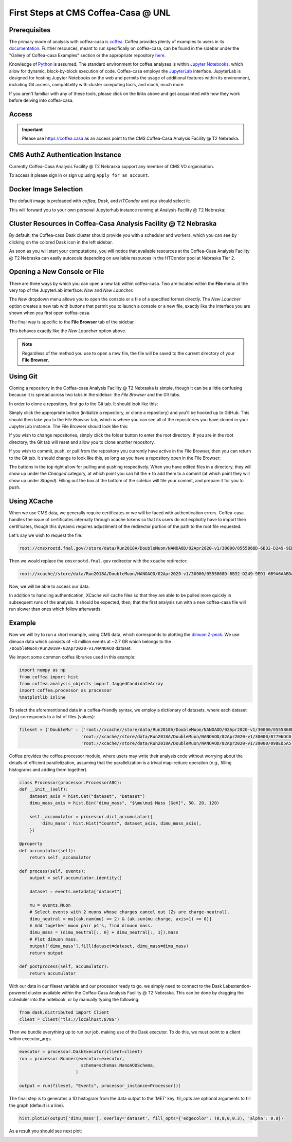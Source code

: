 First Steps at CMS Coffea-Casa @ UNL
==========================
Prerequisites
-------------
The primary mode of analysis with coffea-casa is `coffea <https://coffeateam.github.io/coffea/index.html>`_. Coffea provides plenty of examples to users in its `documentation <https://coffeateam.github.io/coffea/examples.html>`_. Further resources, meant to run specifically on coffea-casa, can be found in the sidebar under the "Gallery of Coffea-casa Examples" section or the appropriate repository `here <https://github.com/CoffeaTeam/coffea-casa-tutorials>`_.

Knowledge of `Python <https://docs.python.org/3/tutorial/>`_ is assumed. The standard environment for coffea analyses is within `Jupyter Notebooks <https://jupyter.org/>`_, which allow for dynamic, block-by-block execution of code. Coffea-casa employs the `JupyterLab <https://jupyterlab.readthedocs.io/en/stable/user/interface.html>`_ interface. JupyterLab is designed for hosting Jupyter Notebooks on the web and permits the usage of additional features within its environment, including Git access, compatibility with cluster computing tools, and much, much more.

If you aren't familiar with any of these tools, please click on the links above and get acquainted with how they work before delving into coffea-casa.

Access
------

.. important::
   Please use `https://coffea.casa <https://coffea.casa>`_ as an access point to the CMS Coffea-Casa Analysis Facility @ T2 Nebraska.

.. image:: _static/coffea-casa-enter.png
   :alt: Access to Coffea-casa Analysis Facility @ T2 Nebraska
   :width: 50%
   :align: center


CMS AuthZ Authentication Instance
---------------------------------

Currently Coffea-Casa Analysis Facility @ T2 Nebraska support any member of CMS VO organisation.

To access it please sign in or sign up using ``Apply for an account``.

.. image:: _static/coffea-casa-authz.png
   :alt: CMS Authz authentification to Coffea-casa Analysis Facility @ T2 Nebraska
   :width: 50%
   :align: center


.. image:: _static/coffea-casa-authz-approval.png
   :alt: Approval required for CMS Authz authentification to Coffea-casa Analysis Facility @ T2 Nebraska
   :width: 50%
   :align: center


Docker Image Selection
----------------------

The default image is preloaded with *coffea*, *Dask*, and *HTCondor* and you should select it:

.. image:: _static/coffea-casa-image.png
    :alt:  Coffea Casa analysis image available at Coffea-casa Analysis Facility @ T2 Nebraska
    :width: 50%
    :align: center


This will forward you to your own personal Jupyterhub instance running at Analysis Facility @ T2 Nebraska:

.. image:: _static/coffea-casa-start.png
   :alt: Jupyterhub instance together with Dask Labextention powered cluster available at Opendata Coffea-casa Analysis Facility @ T2 Nebraska
   :width: 100%
   :align: center


Cluster Resources in Coffea-Casa Analysis Facility @ T2 Nebraska
----------------------------------------------------------------

By default, the Coffea-casa Dask cluster should provide you with a scheduler and workers, which you can see by clicking on the colored Dask icon in the left sidebar.

.. image:: _static/coffea-casa-startr.png
   :alt: Default Dask Labextention powered cluster available Coffea-casa Analysis Facility @ T2 Nebraska
   :width: 50%
   :align: center

As soon as you will start your computations, you will notice that available resources at the Coffea-Casa Analysis Facility @ T2 Nebraska can easily autoscale depending on available resources in the HTCondor pool at Nebraska Tier 2.


.. image:: _static/coffea-casa-labext.png
   :alt: Autoscaling with Dask Labextention powered cluster available at Coffea-casa Analysis Facility @ T2 Nebraska
   :width: 50%
   :align: center
   

Opening a New Console or File
-----------------------------
There are three ways by which you can open a new tab within coffea-casa. Two are located within the **File** menu at the very top of the JupyterLab interface: *New* and *New Launcher.*

.. image:: _static/coffea-casa-newtab.png
   :alt: The File menu of the coffea-casa JupyterLab interface.
   :width: 50%
   :align: center
   
The *New* dropdown menu allows you to open the console or a file of a specified format directly. The *New Launcher* option creates a new tab with buttons that permit you to launch a console or a new file, exactly like the interface you are shown when you first open coffea-casa.

The final way is specific to the **File Browser** tab of the sidebar.

.. image:: _static/coffea-casa-newlauncher.png
   :alt: The File Browser tab of the coffea-casa JupyterLab interface, showcasing the New Launcher button.
   :width: 50%
   :align: center

This behaves exactly like the *New Launcher* option above.

.. note::

    Regardless of the method you use to open a new file, the file will be saved to the current directory of your **File Browser.**


Using Git
---------

Cloning a repository in the Coffea-casa Analysis Facility @ T2 Nebraska is simple, though it can be a little confusing because it is spread across two tabs in the sidebar: the *File Browser* and the *Git* tabs.

In order to clone a repository, first go to the Git tab. It should look like this:

.. image:: _static/git.png
   :alt: The Git tab at Coffea-casa Analysis Facility @ T2 Nebraska
   :width: 50%
   :align: center

Simply click the appropriate button (initialize a repository, or clone a repository) and you'll be hooked up to GitHub. This should then take you to the *File Browser* tab, which is where you can see all of the repositories you have cloned in your JupyterLab instance. The File Browser should look like this:

.. image:: _static/browser.png
   :alt: The File Browser tab at Coffea-casa Analysis Facility @ T2 Nebraska
   :width: 50%
   :align: center

If you wish to change repositories, simply click the folder button to enter the root directory. If you are in the root directory, the Git tab will reset and allow you to clone another repository.

If you wish to commit, push, or pull from the repository you currently have active in the File Browser, then you can return to the Git tab. It should change to look like this, so long as you have a repository open in the File Browser:

.. image:: _static/git2.png
   :alt: The Git tab at Coffea-casa Analysis Facility @ T2 Nebraska, after a repository is activated
   :width: 50%
   :align: center

The buttons in the top right allow for pulling and pushing respectively. When you have edited files in a directory, they will show up under the *Changed* category, at which point you can hit the **+** to add them to a commit (at which point they will show up under *Staged*). Filling out the box at the bottom of the sidebar will file your commit, and prepare it for you to push.

Using XCache
-------
When we use CMS data, we generally require certificates or we will be faced with authentication errors. Coffea-casa handles the issue of certificates internally through xcache tokens so that its users do not explicitly have to import their certificates, though this dynamic requires adjustiment of the redirector portion of the path to the root file requested. 

Let's say we wish to request the file:

.. code-block:: bash

    root://cmsxrootd.fnal.gov//store/data/Run2018A/DoubleMuon/NANOAOD/02Apr2020-v1/30000/0555868D-6B32-D249-9ED1-6B9A6AABDAF7.root

Then we would replace the ``cmsxrootd.fnal.gov`` redirector with the ``xcache`` redirector:

.. code-block:: bash

    root://xcache//store/data/Run2018A/DoubleMuon/NANOAOD/02Apr2020-v1/30000/0555868D-6B32-D249-9ED1-6B9A6AABDAF7.root
    
Now, we will be able to access our data.

In addition to handling authentication, XCache will cache files so that they are able to be pulled more quickly in subsequent runs of the analysis. It should be expected, then, that the first analysis run with a new coffea-casa file will run slower than ones which follow afterwards.

Example
-------
Now we will try to run a short example, using CMS data, which corresponds to plotting the `dimuon Z-peak <https://github.com/CoffeaTeam/coffea-casa-tutorials/blob/master/examples/zpeak_example.ipynb>`_. We use dimuon data which consists of ~3 million events at ~2.7 GB which belongs to the ``/DoubleMuon/Run2018A-02Apr2020-v1/NANOAOD`` dataset.

We import some common coffea libraries used in this example:

.. code-block:: python

    import numpy as np
    from coffea import hist
    from coffea.analysis_objects import JaggedCandidateArray
    import coffea.processor as processor
    %matplotlib inline
    
To select the aforementioned data in a coffea-friendly syntax, we employ a dictionary of datasets, where each dataset (key) corresponds to a list of files (values):

.. code-block:: python

    fileset = {'DoubleMu' : ['root://xcache//store/data/Run2018A/DoubleMuon/NANOAOD/02Apr2020-v1/30000/0555868D-6B32-D249-9ED1-6B9A6AABDAF7.root',
                            'root://xcache//store/data/Run2018A/DoubleMuon/NANOAOD/02Apr2020-v1/30000/07796DC0-9F65-F940-AAD1-FE82262B4B03.root',
                            'root://xcache//store/data/Run2018A/DoubleMuon/NANOAOD/02Apr2020-v1/30000/09BED5A5-E6CC-AC4E-9344-B60B3A186CFA.root']}

Coffea provides the coffea.processor module, where users may write their analysis code without worrying about the details of efficient parallelization, assuming that the parallelization is a trivial map-reduce operation (e.g., filling histograms and adding them together).

.. code-block:: python

    class Processor(processor.ProcessorABC):
    def __init__(self):
        dataset_axis = hist.Cat("dataset", "Dataset")
        dimu_mass_axis = hist.Bin("dimu_mass", "$\mu\mu$ Mass [GeV]", 50, 20, 120)
        
        self._accumulator = processor.dict_accumulator({
            'dimu_mass': hist.Hist("Counts", dataset_axis, dimu_mass_axis),
        })
    
    @property
    def accumulator(self):
        return self._accumulator
    
    def process(self, events):
        output = self.accumulator.identity()
        
        dataset = events.metadata["dataset"]
        
        mu = events.Muon
        # Select events with 2 muons whose charges cancel out (Zs are charge-neutral).
        dimu_neutral = mu[(ak.num(mu) == 2) & (ak.sum(mu.charge, axis=1) == 0)]
        # Add together muon pair p4's, find dimuon mass.
        dimu_mass = (dimu_neutral[:, 0] + dimu_neutral[:, 1]).mass
        # Plot dimuon mass.
        output['dimu_mass'].fill(dataset=dataset, dimu_mass=dimu_mass)
        return output

    def postprocess(self, accumulator):
        return accumulator


With our data in our fileset variable and our processor ready to go, we simply need to connect to the Dask Labextention-powered cluster available within the Coffea-Casa Analysis Facility @ T2 Nebraska. This can be done by dragging the scheduler into the notebook, or by manually typing the following:

.. code-block:: python

    from dask.distributed import Client
    client = Client("tls://localhost:8786")

Then we bundle everything up to run our job, making use of the Dask executor. To do this, we must point to a client within executor_args.

.. code-block:: python

    executor = processor.DaskExecutor(client=client)
    run = processor.Runner(executor=executor,
                            schema=schemas.NanoAODSchema,
                          )

    output = run(fileset, "Events", processor_instance=Processor())

The final step is to generates a 1D histogram from the data output to the 'MET' key. fill_opts are optional arguments to fill the graph (default is a line).

.. code-block:: python

    hist.plot1d(output['dimu_mass'], overlay='dataset', fill_opts={'edgecolor': (0,0,0,0.3), 'alpha': 0.8})

As a result you should see next plot:

.. image:: _static/examplezpeak-plot.png
   :alt: Final plot that you should see at the end of example
   :width: 50%
   :align: center